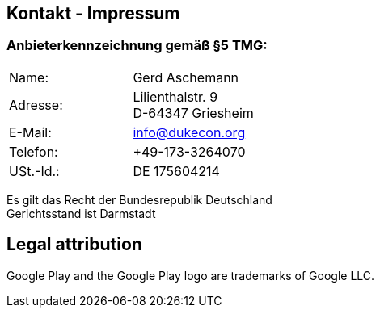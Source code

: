 :jbake-type: page
:jbake-title: Impressum
:jbake-status: published

== Kontakt - Impressum

=== Anbieterkennzeichnung gemäß §5 TMG:

[cols=2]
|===
| Name:
   | Gerd Aschemann

| Adresse:
  | Lilienthalstr. 9 +
D-64347 Griesheim

| E-Mail:
  | info@dukecon.org

| Telefon:
  | +49-173-3264070

| USt.-Id.:
  | DE 175604214

|===

Es gilt das Recht der Bundesrepublik Deutschland +
Gerichtsstand ist Darmstadt


== Legal attribution

Google Play and the Google Play logo are trademarks of Google LLC.